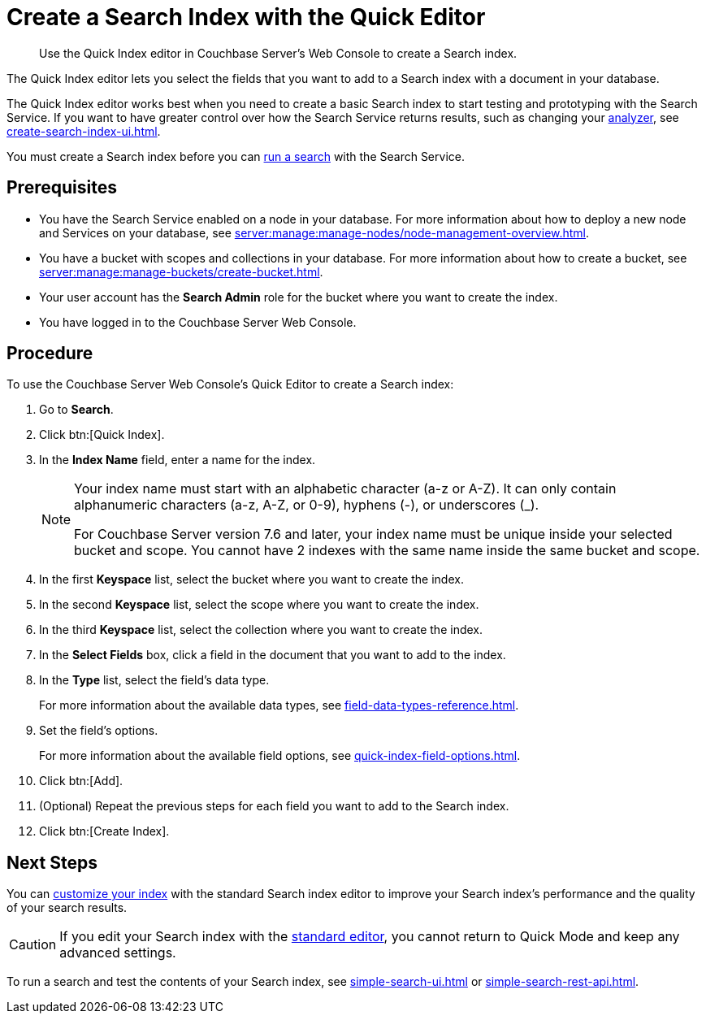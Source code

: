 = Create a Search Index with the Quick Editor 
:page-topic-type: guide
:description: Use the Quick Index editor in Couchbase Server's Web Console to create a Search index.

[abstract]
{description}

The Quick Index editor lets you select the fields that you want to add to a Search index with a document in your database.

The Quick Index editor works best when you need to create a basic Search index to start testing and prototyping with the Search Service.
If you want to have greater control over how the Search Service returns results, such as changing your xref:customize-index.adoc#analyzers[analyzer], see xref:create-search-index-ui.adoc[]. 

You must create a Search index before you can xref:simple-search-ui.adoc[run a search] with the Search Service.

== Prerequisites 

* You have the Search Service enabled on a node in your database.
For more information about how to deploy a new node and Services on your database, see xref:server:manage:manage-nodes/node-management-overview.adoc[].

* You have a bucket with scopes and collections in your database.
For more information about how to create a bucket, see xref:server:manage:manage-buckets/create-bucket.adoc[]. 

* Your user account has the *Search Admin* role for the bucket where you want to create the index. 

* You have logged in to the Couchbase Server Web Console. 

== Procedure 

To use the Couchbase Server Web Console's Quick Editor to create a Search index:

. Go to *Search*. 
. Click btn:[Quick Index].
. In the *Index Name* field, enter a name for the index. 
+
[NOTE]
====
Your index name must start with an alphabetic character (a-z or A-Z). It can only contain alphanumeric characters (a-z, A-Z, or 0-9), hyphens (-), or underscores (_).

For Couchbase Server version 7.6 and later, your index name must be unique inside your selected bucket and scope.
You cannot have 2 indexes with the same name inside the same bucket and scope.
====
. In the first *Keyspace* list, select the bucket where you want to create the index. 
. In the second *Keyspace* list, select the scope where you want to create the index. 
. In the third *Keyspace* list, select the collection where you want to create the index. 
. In the *Select Fields* box, click a field in the document that you want to add to the index. 
. In the *Type* list, select the field's data type. 
+
For more information about the available data types, see xref:field-data-types-reference.adoc[].
. Set the field's options. 
+
For more information about the available field options, see xref:quick-index-field-options.adoc[].
. Click btn:[Add]. 
. (Optional) Repeat the previous steps for each field you want to add to the Search index. 
. Click btn:[Create Index].  

== Next Steps 

You can xref:customize-index.adoc[customize your index] with the standard Search index editor to improve your Search index's performance and the quality of your search results. 

CAUTION: If you edit your Search index with the xref:create-search-index-ui.adoc[standard editor], you cannot return to Quick Mode and keep any advanced settings.

To run a search and test the contents of your Search index, see xref:simple-search-ui.adoc[] or xref:simple-search-rest-api.adoc[].